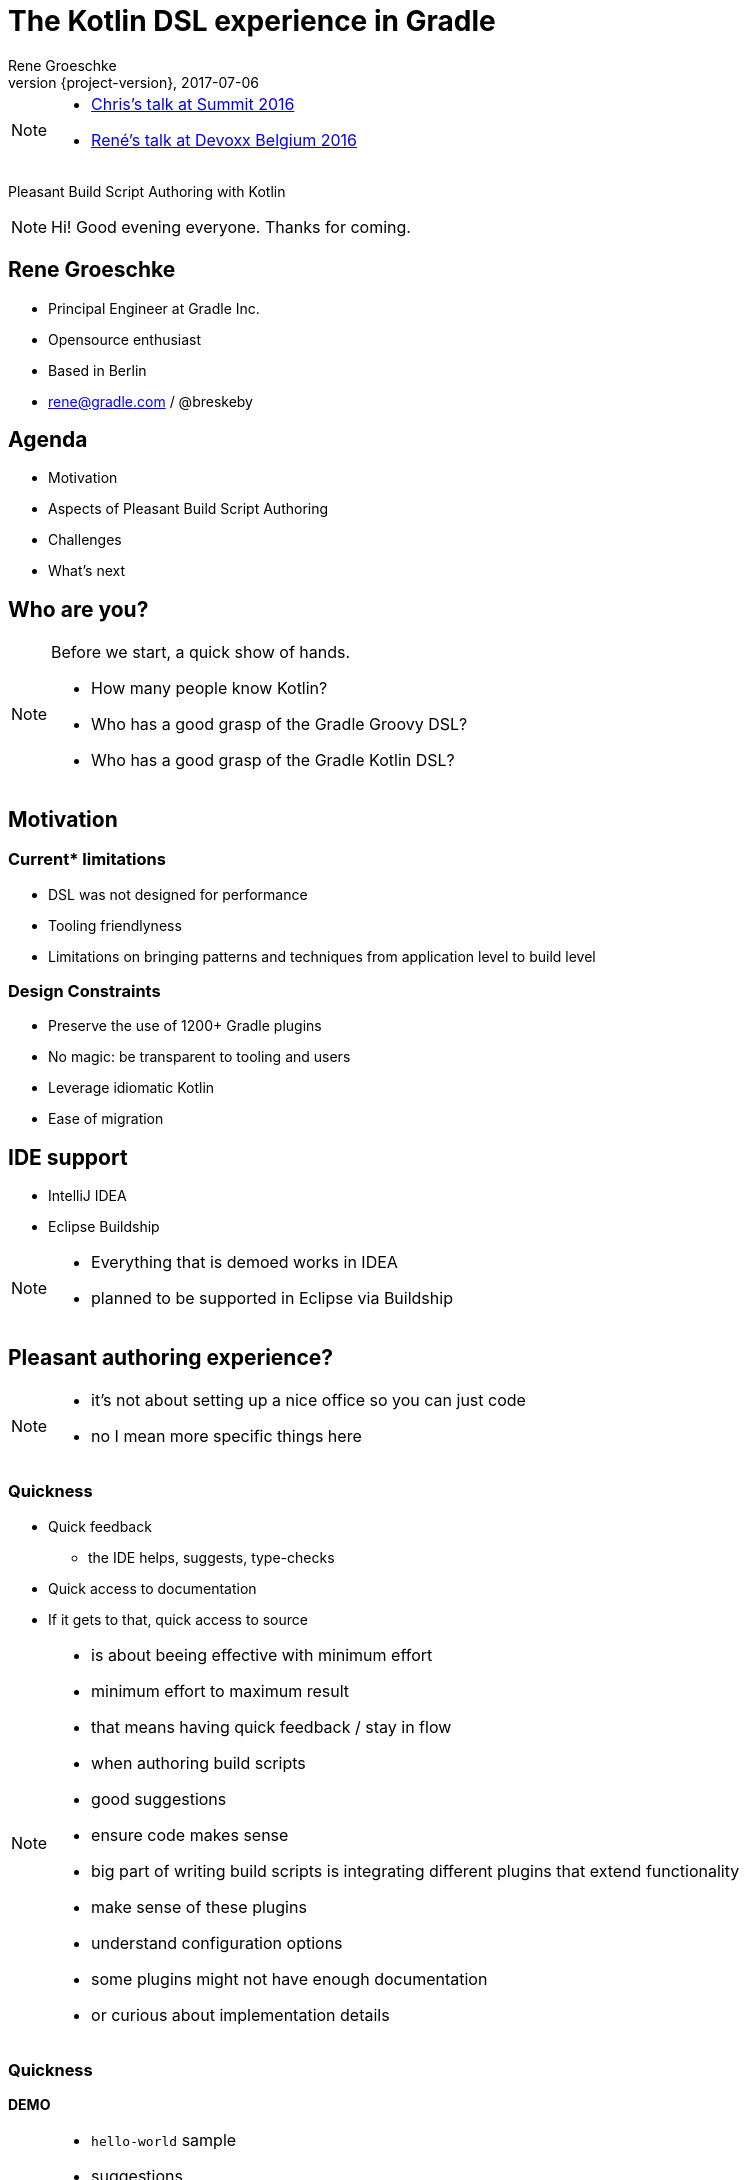 = The Kotlin DSL experience in Gradle
Rene Groeschke
2017-07-06
:title-slide-background-image: title.jpeg
:title-slide-transition: zoom
:title-slide-transition-speed: fast
:revnumber: {project-version}
ifndef::imagesdir[:imagesdir: images]
ifndef::sourcedir[:sourcedir: ../java]
:deckjs_transition: fade
:navigation:
:menu:
:status:
:adoctor: http://asciidoctor.org/[Asciidoctor]
:gradle: http://gradle.org[Gradle]
:icons: font

[NOTE.speaker]
--
* https://youtu.be/vv4zh_oPBTw[Chris's talk at Summit 2016]
* https://www.youtube.com/watch?v=_QaECMYonhk&t=548[René's talk at Devoxx Belgium 2016]
--

Pleasant Build Script Authoring with Kotlin

[NOTE.speaker]
--
Hi! Good evening everyone. Thanks for coming.
--

== Rene Groeschke

* Principal Engineer at Gradle Inc.
* Opensource enthusiast
* Based in Berlin
* rene@gradle.com / @breskeby

== Agenda

* Motivation
* Aspects of Pleasant Build Script Authoring
* Challenges
* What's next

== Who are you?

[NOTE.speaker]
--
Before we start, a quick show of hands.

* How many people know Kotlin?
* Who has a good grasp of the Gradle Groovy DSL?
* Who has a good grasp of the Gradle Kotlin DSL?
--

== Motivation

=== Current* limitations

* DSL was not designed for performance
* Tooling friendlyness
* Limitations on bringing patterns and techniques from application level to build level


=== Design Constraints

* Preserve the use of 1200+ Gradle plugins
* No magic: be transparent to tooling and users
* Leverage idiomatic Kotlin
* Ease of migration


== IDE support

- IntelliJ IDEA
- Eclipse Buildship

[NOTE.speaker]
--
- Everything that is demoed works in IDEA
- planned to be supported in Eclipse via Buildship
--

== Pleasant authoring experience?

[NOTE.speaker]
--
- it's not about setting up a nice office so you can just code
- no I mean more specific things here
--

=== Quickness

[%step]
* Quick feedback
** the IDE helps, suggests, type-checks
* Quick access to documentation
* If it gets to that, quick access to source

[NOTE.speaker]
--
- is about beeing effective with minimum effort
- minimum effort to maximum result
- that means having quick feedback / stay in flow
    - when authoring build scripts
        - good suggestions
        - ensure code makes sense

- big part of writing build scripts is integrating
different plugins that extend functionality
    - make sense of these plugins
    - understand configuration options

- some plugins might not have enough documentation
- or curious about implementation details
--

=== Quickness

*DEMO*

[NOTE.speaker]
--
- `hello-world` sample
- suggestions
    - available plugins (play)
    - documentation for play plugin
    - link to userguide
- type-checking
    - java version -> string
- documentation & source
    - go to source of mainClassName
--

=== Low cognitive overhead

[%step]
- You feel in control, never helpless
- Discoverability of the dynamic model

[NOTE.speaker]
--
- How many things you have to keep in mind to understand the context
- Offload all this context because the IDE will be here to help you
- Find the information you need *when* you need it
- Important with a dynamic model such as Gradle where plugins contribute
--

=== Low cognitive overhead

*DEMO*

[NOTE.speaker]
--

- `what-is-group` sample
- `application` plugin & its extension
--

=== Organizing build logic

[%step]
- To take the most advantage of the IDE
- With as less ceremony as possible

[NOTE.speaker]
--

- Only simple examples for now but in reality build logic is complex
- Tools managing this complexity
--

=== Organizing build logic

*DEMO*

[NOTE.speaker]
--
- Explain buildSrc
- Share a function
- Share a task type
- Authoring Gradle plugins
--

== Disclaimer

*We're not there yet!*

[%step]
- Asynchronous build script classpath resolution from IDEs
- Build logic organization refactorings in IDEs
- Better contextual suggestions in IDEs
- etc..

[NOTE.speaker]
--
- Intro - goodness avail. today - more goodness avail. tomorrow
- making sure users are never blocked - async IDE
- build logic refactorings
- context specific suggestions
- etc..

- demo "this" & "this@"
--


== Challenges

[%step]
- Make the goodness available in all major IDEs

- Being able to write `settings.gradle.kts`

- Being able to write init scripts in Kotlin

- Making the plugins from the plugin portal discoverable from the IDE

- Better bridging across plugins written with only Groovy in mind

- Moving away from the `buildscript` block

[NOTE.speaker]
--

- IDE: public apis and models
- plugin portal support on par with built-in plugins
--

== How does it work?

[NOTE.speaker]
--
--

// [%notitle]
// === Without an IDE
//
// image::build.svg[background, size=contain]
//
// [NOTE.speaker]
// --
// --

[%notitle]
=== From an IDE

image::ide.svg[background, size=contain]

[NOTE.speaker]
--
--

//
// == What's next?
// [%step]
// * *Deprecate the `buildscript` block in favor of the `plugins` block*
// [%step]
// ** Allow plugins to declare api dependencies
// ** Allow script plugins to declare plugin dependencies
// ** Allow to apply script plugins from the `plugins` block
// ** Make community plugins available inside corporate environments
// ** Make the `plugins` block work across included builds in a composite build
//
// [NOTE.speaker]
// --
// - high on the list of our priorities
// - any contribution to the dynamic model is taken into account
// --

// == What's next?
// * Deprecate the `buildscript` block in favor of the `plugins` block
// * *Streamline build logic organization*
// [%step]
// ** Kotlin compiler plugins (allopen, ???)
// ** Share external plugin configuration code
//
// [NOTE.speaker]
// --
// --

== What's next?
* Deprecate the `buildscript` block in favor of the `plugins` block
* Streamline build logic organization
* *Documentation*
** Kotlin DSL API documentation
*** https://gradle.github.io/kotlin-dsl-docs/api/
** Kotlin snippets in the Gradle user manual and guides

[NOTE.speaker]
--
--

== Call to action

*Participate!*

- Code at https://github.com/gradle/kotlin-dsl
- Issues at https://github.com/gradle/kotlin-dsl/issues
- Slack channel at https://kotlinlang.slack.com/, `#gradle`

[NOTE.speaker]
--
- As we approach the 1.0 release we think this is the right time
- Confident that the DSL and IDE integration are in good shape
- It's a good time for you to provide your feedback to influence 1.0
--


== Questions?

----
Slides and code
http://bit.ly/gradle-at-kotlin-night-berlin

Gradle Kotlin DSL
https://github.com/gradle/kotlin-dsl

Free Gradle Training
https://gradle.org/training/intro-to-gradle-ger/
----

== We're hiring!

* Enjoy crafting developer tools?
* Enjoy working in distributed teams?
* Enjoy "making the world a better place"? 🤦🏻‍♂️

https://gradle.com/careers


[%notitle]
== Thank you!
image::outro.jpeg[background, size=cover]
